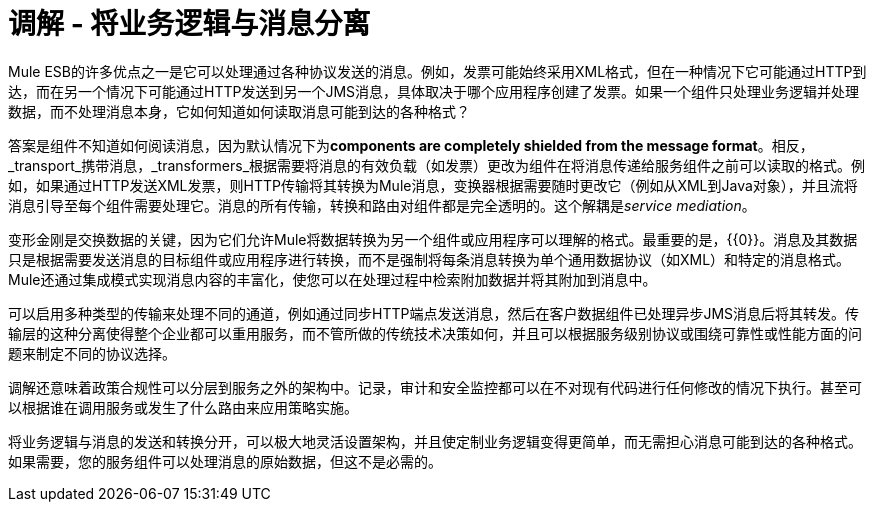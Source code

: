 = 调解 - 将业务逻辑与消息分离
:keywords: mediation, business logic, message

Mule ESB的许多优点之一是它可以处理通过各种协议发送的消息。例如，发票可能始终采用XML格式，但在一种情况下它可能通过HTTP到达，而在另一个情况下可能通过HTTP发送到另一个JMS消息，具体取决于哪个应用程序创建了发票。如果一个组件只处理业务逻辑并处理数据，而不处理消息本身，它如何知道如何读取消息可能到达的各种格式？

答案是组件不知道如何阅读消息，因为默认情况下为**components are completely shielded from the message format**。相反，_transport_携带消息，_transformers_根据需要将消息的有效负载（如发票）更改为组件在将消息传递给服务组件之前可以读取的格式。例如，如果通过HTTP发送XML发票，则HTTP传输将其转换为Mule消息，变换器根据需要随时更改它（例如从XML到Java对象），并且流将消息引导至每个组件需要处理它。消息的所有传输，转换和路由对组件都是完全透明的。这个解耦是__service mediation__。

变形金刚是交换数据的关键，因为它们允许Mule将数据转换为另一个组件或应用程序可以理解的格式。最重要的是，{{0​​}}。消息及其数据只是根据需要发送消息的目标组件或应用程序进行转换，而不是强制将每条消息转换为单个通用数据协议（如XML）和特定的消息格式。 Mule还通过集成模式实现消息内容的丰富化，使您可以在处理过程中检索附加数据并将其附加到消息中。

可以启用多种类型的传输来处理不同的通道，例如通过同步HTTP端点发送消息，然后在客户数据组件已处理异步JMS消息后将其转发。传输层的这种分离使得整个企业都可以重用服务，而不管所做的传统技术决策如何，并且可以根据服务级别协议或围绕可靠性或性能方面的问题来制定不同的协议选择。

调解还意味着政策合规性可以分层到服务之外的架构中。记录，审计和安全监控都可以在不对现有代码进行任何修改的情况下执行。甚至可以根据谁在调用服务或发生了什么路由来应用策略实施。

将业务逻辑与消息的发送和转换分开，可以极大地灵活设置架构，并且使定制业务逻辑变得更简单，而无需担心消息可能到达的各种格式。如果需要，您的服务组件可以处理消息的原始数据，但这不是必需的。
